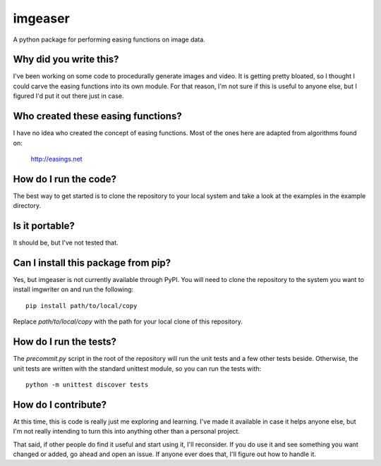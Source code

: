 ########
imgeaser
########

A python package for performing easing functions on image data.


***********************
Why did you write this?
***********************
I've been working on some code to procedurally generate images and
video. It is getting pretty bloated, so I thought I could carve the
easing functions into its own module. For that reason, I'm not sure
if this is useful to anyone else, but I figured I'd put it out there
just in case.


***********************************
Who created these easing functions?
***********************************
I have no idea who created the concept of easing functions. Most of
the ones here are adapted from algorithms found on:

    http://easings.net


**********************
How do I run the code?
**********************
The best way to get started is to clone the repository to your local
system and take a look at the examples in the example directory.


***************
Is it portable?
***************
It should be, but I've not tested that.


************************************
Can I install this package from pip?
************************************
Yes, but imgeaser is not currently available through PyPI. You will
need to clone the repository to the system you want to install
imgwriter on and run the following::

    pip install path/to/local/copy

Replace `path/to/local/copy` with the path for your local clone of
this repository.


***********************
How do I run the tests?
***********************
The `precommit.py` script in the root of the repository will run the
unit tests and a few other tests beside. Otherwise, the unit tests
are written with the standard unittest module, so you can run the
tests with::

    python -m unittest discover tests


********************
How do I contribute?
********************
At this time, this is code is really just me exploring and learning.
I've made it available in case it helps anyone else, but I'm not really
intending to turn this into anything other than a personal project.

That said, if other people do find it useful and start using it, I'll
reconsider. If you do use it and see something you want changed or
added, go ahead and open an issue. If anyone ever does that, I'll
figure out how to handle it.
